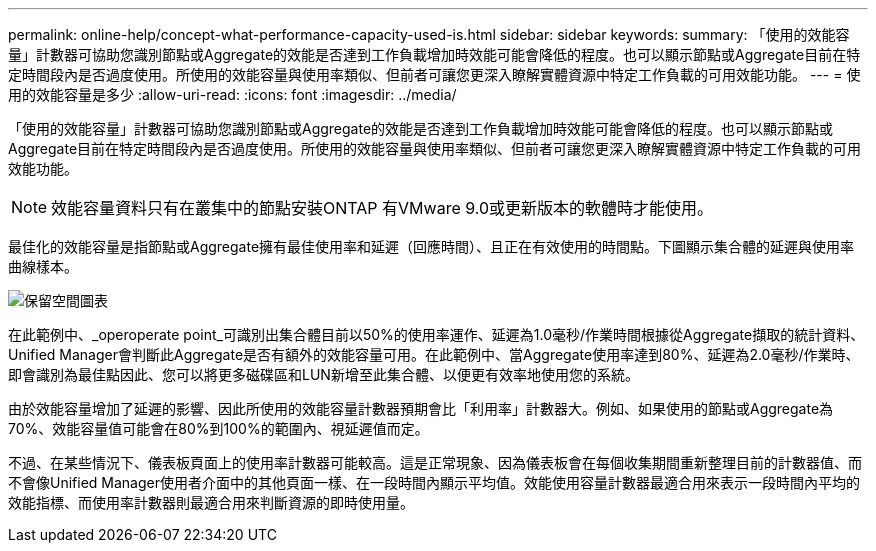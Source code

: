 ---
permalink: online-help/concept-what-performance-capacity-used-is.html 
sidebar: sidebar 
keywords:  
summary: 「使用的效能容量」計數器可協助您識別節點或Aggregate的效能是否達到工作負載增加時效能可能會降低的程度。也可以顯示節點或Aggregate目前在特定時間段內是否過度使用。所使用的效能容量與使用率類似、但前者可讓您更深入瞭解實體資源中特定工作負載的可用效能功能。 
---
= 使用的效能容量是多少
:allow-uri-read: 
:icons: font
:imagesdir: ../media/


[role="lead"]
「使用的效能容量」計數器可協助您識別節點或Aggregate的效能是否達到工作負載增加時效能可能會降低的程度。也可以顯示節點或Aggregate目前在特定時間段內是否過度使用。所使用的效能容量與使用率類似、但前者可讓您更深入瞭解實體資源中特定工作負載的可用效能功能。

[NOTE]
====
效能容量資料只有在叢集中的節點安裝ONTAP 有VMware 9.0或更新版本的軟體時才能使用。

====
最佳化的效能容量是指節點或Aggregate擁有最佳使用率和延遲（回應時間）、且正在有效使用的時間點。下圖顯示集合體的延遲與使用率曲線樣本。

image::../media/headroom-chart.gif[保留空間圖表]

在此範例中、_operoperate point_可識別出集合體目前以50%的使用率運作、延遲為1.0毫秒/作業時間根據從Aggregate擷取的統計資料、Unified Manager會判斷此Aggregate是否有額外的效能容量可用。在此範例中、當Aggregate使用率達到80%、延遲為2.0毫秒/作業時、即會識別為最佳點因此、您可以將更多磁碟區和LUN新增至此集合體、以便更有效率地使用您的系統。

由於效能容量增加了延遲的影響、因此所使用的效能容量計數器預期會比「利用率」計數器大。例如、如果使用的節點或Aggregate為70%、效能容量值可能會在80%到100%的範圍內、視延遲值而定。

不過、在某些情況下、儀表板頁面上的使用率計數器可能較高。這是正常現象、因為儀表板會在每個收集期間重新整理目前的計數器值、而不會像Unified Manager使用者介面中的其他頁面一樣、在一段時間內顯示平均值。效能使用容量計數器最適合用來表示一段時間內平均的效能指標、而使用率計數器則最適合用來判斷資源的即時使用量。
